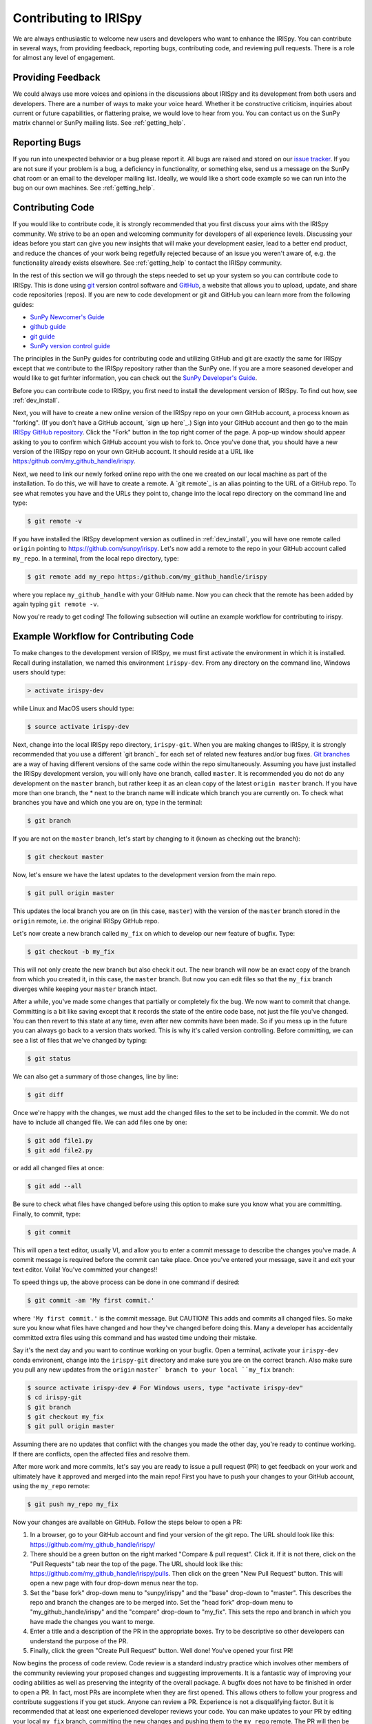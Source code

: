 ======================
Contributing to IRISpy
======================

We are always enthusiastic to welcome new users and developers who
want to enhance the IRISpy.  You can contribute in several ways, from
providing feedback, reporting bugs, contributing code, and reviewing
pull requests.  There is a role for almost any level of engagement.

Providing Feedback
------------------

We could always use more voices and opinions in the discussions about
IRISpy and its development from both users and developers. There are a
number of ways to make your voice heard.  Whether it be constructive
criticism, inquiries about current or future capabilities, or
flattering praise, we would love to hear from you.  You can contact us
on the SunPy matrix channel or SunPy mailing lists.  See 
:ref:`getting_help`.

Reporting Bugs
--------------

If you run into unexpected behavior or a bug please report it. All
bugs are raised and stored on our `issue tracker`_.  If you are not
sure if your problem is a bug, a deficiency in functionality, or
something else, send us a message on the SunPy chat room or an email
to the developer mailing list. Ideally, we would like a short code
example so we can run into the bug on our own machines. See
:ref:`getting_help`.

.. _contributing_code:

Contributing Code
-----------------

If you would like to contribute code, it is strongly
recommended that you first discuss your aims with the IRISpy
community.  We strive to be an open and welcoming community for 
developers of all experience levels. Discussing your ideas
before you start can give you new insights that will make your
development easier, lead to a better end product, and reduce the
chances of your work being regetfully rejected because of an issue you
weren't aware of, e.g. the functionality already exists elsewhere.
See :ref:`getting_help` to contact the IRISpy community.

In the rest of this section we will go through the steps needed to set
up your system so you can contribute code to IRISpy.  This is done
using `git`_ version control software and `GitHub`_,  a website that
allows you to upload, update, and share code repositories (repos).  If
you are new to code development or git and GitHub you can learn more
from the following guides:

* `SunPy Newcomer's Guide`_
* `github guide`_
* `git guide`_
* `SunPy version control guide`_

The principles in the SunPy guides for contributing code and
utilizing GitHub and git are exactly the same for IRISpy
except that we contribute to the IRISpy repository rather than the
SunPy one.  If you are a more seasoned developer and would
like to get furhter information, you can check out the `SunPy
Developer's Guide`_.

Before you can contribute code to IRISpy, you first need to install
the development version of IRISpy.  To find out how, see
:ref:`dev_install`.

Next, you will have to create a new online version of the IRISpy
repo on your own GitHub account, a process known as "forking".  (If you
don't have a GitHub account, `sign up here`_.)  Sign into your GitHub
account and then go to the main `IRISpy GitHub repository`_.  Click
the "Fork" button in the top right corner of the page.  A pop-up
window should appear asking to you to confirm which GitHub account you
wish to fork to.  Once you've done that, you should have a new
version of the IRISpy repo on your own GitHub account.  It should
reside at a URL like https:/github.com/my_github_handle/irispy.

Next, we need to link our newly forked online repo with the one we
created on our local machine as part of the installation.  To do
this, we will have to create a remote.  A `git remote`_ is an alias
pointing to the URL of a GitHub repo.  To see what remotes you have
and the URLs they point to, change into the local repo directory on
the command line and type:

.. code-block:: console

		$ git remote -v

If you have installed the IRISpy development version as outlined in
:ref:`dev_install`, you will have one remote called ``origin`` pointing to
https://github.com/sunpy/irispy.  Let's now add a remote to the repo
in your GitHub account called ``my_repo``.  In a terminal, from the local
repo directory, type:

.. code-block:: console

		$ git remote add my_repo https:/github.com/my_github_handle/irispy

where you replace ``my_github_handle`` with your GitHub name.  Now you
can check that the remote has been added by again typing ``git remote -v``.

Now you're ready to get coding!  The following subsection will outline
an example workflow for contributing to irispy.

.. _contributing_workflow:

Example Workflow for Contributing Code
--------------------------------------

To make changes to the development version of IRISpy, we must first
activate the environment in which it is installed.  Recall during
installation, we named this environment  ``irispy-dev``.  From any
directory on the command line, Windows users should type:

.. code-block:: console

		> activate irispy-dev

while Linux and MacOS users should type:

.. code-block:: console

		$ source activate irispy-dev

Next, change into the local IRISpy repo directory, ``irispy-git``.
When you are making changes to IRISpy, it is strongly recommended that
you use a different `git branch`_ for each set of related new features
and/or bug fixes. `Git branches`_ are a way of having different
versions of the same code within the repo simultaneously. Assuming you
have just installed the IRISpy development version, you will only have
one branch, called ``master``.  It is recommended you do not do any
development on the ``master`` branch, but rather keep it as an clean copy
of the latest ``origin master`` branch.  If you have more than one
branch, the * next to the branch name will indicate which branch you
are currently on. To check what branches you have and which one you
are on, type in the terminal:

.. code-block:: console

		$ git branch

If you are not on the ``master`` branch, let's start by changing to it
(known as checking out the branch):

.. code-block:: console

		$ git checkout master

Now, let's ensure we have the latest updates to the development
version from the main repo.

.. code-block:: console

		$ git pull origin master

This updates the local branch you are on (in this case, ``master``) with
the version of the ``master`` branch stored in the ``origin`` remote,
i.e. the original IRISpy GitHub repo.

Let's now create a new branch called ``my_fix`` on which to develop
our new feature of bugfix.  Type:

.. code-block:: console

		$ git checkout -b my_fix

This will not only create the new branch but also check it out. The
new branch will now be an exact copy of the branch from which you
created it, in this case, the ``master`` branch. But now you can edit
files so that the ``my_fix`` branch diverges while keeping your ``master``
branch intact.

After a while, you've made some changes that partially or completely
fix the bug.  We now want to commit that change.  Committing is a bit
like saving except that it records the state of the entire code base,
not just the file you've changed. You can then revert to this state at
any time, even after new commits have been made.  So if you mess up in
the future you can always go back to a version thats worked.  This is
why it's called version controlling.  Before committing, we can see a
list of files that we've changed by typing:

.. code-block:: console

		$ git status

We can also get a summary of those changes, line by line:

.. code-block:: console

		$ git diff

Once we're happy with the changes, we must add the changed files to
the set to be included in the commit.  We do not have
to include all changed file.  We can add files one by one:

.. code-block:: console

		$ git add file1.py
		$ git add file2.py

or add all changed files at once:

.. code-block:: console

		$ git add --all

Be sure to check what files have changed before using this option to
make sure you know what you are committing.  Finally, to commit, type:

.. code-block:: console

		$ git commit

This will open a text editor, usually VI, and allow you to enter a
commit message to describe the changes you've made.  A commit message
is required before the commit can take place.  Once you've entered your
message, save it and exit your text editor.  Voila!  You've committed
your changes!!

To speed things up, the above process can be done in one command if
desired:

.. code-block:: console

		$ git commit -am 'My first commit.'

where ``'My first commit.'`` is the commit message.  But CAUTION!
This adds and commits all changed files.  So make sure you know what
files have changed and how they've changed before doing this.  Many a
developer has accidentally committed extra files using this command
and has wasted time undoing their mistake.

Say it's the next day and you want to continue working on your bugfix.
Open a terminal, activate your ``irispy-dev`` conda environent, change
into the ``irispy-git`` directory and make sure you are on the correct
branch.  Also make sure you pull any new updates from the ``origin``
``master` branch to your local ``my_fix`` branch:

.. code-block:: console

		$ source activate irispy-dev # For Windows users, type "activate irispy-dev"
		$ cd irispy-git
		$ git branch
		$ git checkout my_fix
		$ git pull origin master

Assuming there are no updates that conflict with the changes you made
the other day, you're ready to continue working.  If there are
conflicts, open the affected files and resolve them.

After more work and more commits, let's say you are ready to
issue a pull request (PR) to get feedback on your work and
ultimately have it approved and merged into the main repo! First you
have to push your changes to your GitHub account, using the ``my_repo``
remote:

.. code-block:: console

		$ git push my_repo my_fix

Now your changes are available on GitHub.  Follow the steps below to open
a PR:

#. In a browser, go to your GitHub account and find your version of the git
   repo.  The URL should look like this:
   https://github.com/my_github_handle/irispy/
#. There should be a green button on the right marked "Compare & pull
   request".  Click it.  If it is not there, click on the "Pull
   Requests" tab near the top of the page.  The URL should look like this:
   https://github.com/my_github_handle/irispy/pulls.
   Then click on the green "New Pull Request" button.  This will open
   a new page with four drop-down menus near the top.
#. Set the "base fork" drop-down menu to "sunpy/irispy" and the
   "base" drop-down to "master".  This describes the repo and branch
   the changes are to be merged into.  Set the "head fork" drop-down
   menu to "my_github_handle/irispy" and the "compare" drop-down to
   "my_fix". This sets the repo and branch in which you have made the
   changes you want to merge.
#. Enter a title and a description of the PR in the appropriate
   boxes.  Try to be descriptive so other developers can understand
   the purpose of the PR.
#. Finally, click the green "Create Pull Request" button.  Well done!
   You've opened your first PR!

Now begins the process of code review.  Code review is a standard
industry practice which involves other members of the community
reviewing your proposed changes and suggesting improvements.  It is a
fantastic way of improving your coding abilities as well as preserving
the integrity of the overall package.  A bugfix does not have
to be finished in order to open a PR. In fact, most PRs are incomplete
when they are first opened. This allows others to follow your progress
and contribute suggestions if you get stuck.  Anyone can review a  PR.
Experience is not a disqualifying factor.  But it is recommended that
at least one experienced developer reviews your code. You can make
updates to your PR by editing your local ``my_fix`` branch, committing
the new changes and pushing them to the ``my_repo`` remote.  The PR
will then be automatically updated with the new commits.  Once you've
made all changes and the online tests have passed, those reviewing
your code can approve the PR.  Approved PRs can then be merged by
those with write permissions to the repo.  Congratulations!  You have
just contributed to IRISpy!

Be sure to pull your the newly contributed changes to your local
master branch by doing:

.. code-block:: console

		$ git checkout master
		$ git pull origin master

You are now ready to start using the newly improved IRISpy development
version of IRISpy, including your changes!

If you have questions about this guide or while making contributions,
ndcube and SunPy developers are always happy to help.  See
:ref:`getting_help`.  Happy coding and talk to you soon!

.. _issue tracker: https://github.com/sunpy/irispy/issues
.. _IRISpy GitHub repository: https://github.com/sunpy/irispy
.. _GitHub: https://github.com/
.. _git: https://git-scm.com/
.. _SunPy Newcomer's Guide: http://docs.sunpy.org/en/stable/dev_guide/newcomers.html
.. _github guide: https://guides.github.com/
.. _git guide: https://git-scm.com/book/en/v2/Getting-Started-Git-Basics
.. _SunPy version control guide: http://docs.sunpy.org/en/stable/dev_guide/version_control.html
.. _SunPy Developer's Guide: http://docs.sunpy.org/en/stable/dev_guide
.. _pull requests: https://help.github.com/articles/about-pull-requests/
.. _Git branches: https://git-scm.com/book/en/v2/Git-Branching-Branches-in-a-Nutshell
.. _git remotes: https://git-scm.com/book/en/v2/Git-Basics-Working-with-Remotes
